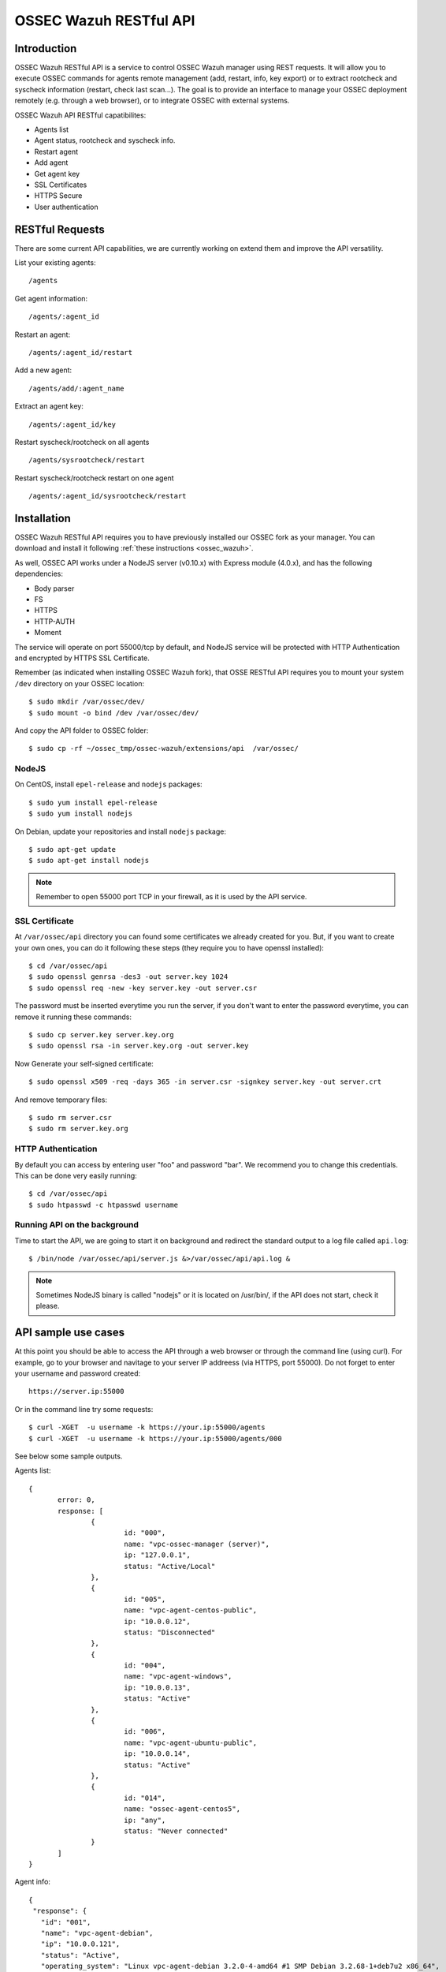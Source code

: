 .. _ossec_api:

OSSEC Wazuh RESTful API 
=======================

Introduction
------------

OSSEC Wazuh RESTful API is a service to control OSSEC Wazuh manager using REST requests. It will allow you to execute OSSEC commands for agents remote management (add, restart, info, key export) or to extract rootcheck and syscheck information (restart, check last scan...). The goal is to provide an interface to manage your OSSEC deployment remotely (e.g. through a web browser), or to integrate OSSEC with external systems.

OSSEC Wazuh API RESTful capatibilites:

* Agents list
* Agent status, rootcheck and syscheck info.
* Restart agent
* Add agent
* Get agent key
* SSL Certificates
* HTTPS Secure
* User authentication

RESTful Requests
----------------

There are some current API capabilities, we are currently working on extend them and improve the API versatility.

List your existing agents: :: 

 /agents

Get agent information: :: 

 /agents/:agent_id

Restart an agent: :: 

 /agents/:agent_id/restart

Add a new agent: :: 

 /agents/add/:agent_name

Extract an agent key: :: 

 /agents/:agent_id/key

Restart syscheck/rootcheck on all agents :: 

 /agents/sysrootcheck/restart

Restart syscheck/rootcheck restart on one agent :: 

 /agents/:agent_id/sysrootcheck/restart


Installation
------------

OSSEC Wazuh RESTful API requires you to have previously installed our OSSEC fork as your manager. You can download and install it following :ref:`these instructions <ossec_wazuh>`. 

As well, OSSEC API works under a NodeJS server (v0.10.x) with Express module (4.0.x), and has the following dependencies:

- Body parser
- FS
- HTTPS
- HTTP-AUTH
- Moment

The service will operate on port 55000/tcp by default, and NodeJS service will be protected with HTTP Authentication and encrypted by HTTPS SSL Certificate.

Remember (as indicated when installing OSSEC Wazuh fork), that OSSE RESTful API requires you to mount your system ``/dev`` directory on your OSSEC location: :: 

 $ sudo mkdir /var/ossec/dev/
 $ sudo mount -o bind /dev /var/ossec/dev/

And copy the API folder to OSSEC folder: ::

 $ sudo cp -rf ~/ossec_tmp/ossec-wazuh/extensions/api  /var/ossec/

NodeJS
^^^^^^

On CentOS, install ``epel-release`` and ``nodejs`` packages: ::
 
 $ sudo yum install epel-release
 $ sudo yum install nodejs

On Debian, update your repositories and install ``nodejs`` package: ::

 $ sudo apt-get update
 $ sudo apt-get install nodejs

.. note:: Remember to open 55000 port TCP in your firewall, as it is used by the API service.

SSL Certificate
^^^^^^^^^^^^^^^

At ``/var/ossec/api`` directory you can found some certificates we already created for you. But, if you want to create your own ones, you can do it following these steps (they require you to have openssl installed): ::

 $ cd /var/ossec/api	
 $ sudo openssl genrsa -des3 -out server.key 1024
 $ sudo openssl req -new -key server.key -out server.csr

The password must be inserted everytime you run the server, if you don't want to enter the password everytime, you can remove it running these commands: ::

 $ sudo cp server.key server.key.org
 $ sudo openssl rsa -in server.key.org -out server.key

Now Generate your self-signed certificate: ::

 $ sudo openssl x509 -req -days 365 -in server.csr -signkey server.key -out server.crt

And remove temporary files: ::

 $ sudo rm server.csr
 $ sudo rm server.key.org

HTTP Authentication
^^^^^^^^^^^^^^^^^^^

By default you can access by entering user "foo" and password "bar". We recommend you to change this credentials. This can be done very easily running: ::

 $ cd /var/ossec/api
 $ sudo htpasswd -c htpasswd username

Running API on the background
^^^^^^^^^^^^^^^^^^^^^^^^^^^^^

Time to start the API, we are going to start it on background and redirect the standard output to a log file called ``api.log``: ::

 $ /bin/node /var/ossec/api/server.js &>/var/ossec/api/api.log &

.. note:: Sometimes NodeJS binary is called "nodejs" or it is located on /usr/bin/, if the API does not start, check it please.

API sample use cases
--------------------

At this point you should be able to access the API through a web browser or through the command line (using curl). For example, go to your browser and navitage to your server IP addreess (via HTTPS, port 55000). Do not forget to enter your username and password created: ::

 https://server.ip:55000

Or in the command line try some requests: ::
 
 $ curl -XGET  -u username -k https://your.ip:55000/agents
 $ curl -XGET  -u username -k https://your.ip:55000/agents/000

See below some sample outputs.

Agents list: ::

 {
	error: 0,
	response: [
		{
			id: "000",
			name: "vpc-ossec-manager (server)",
			ip: "127.0.0.1",
			status: "Active/Local"
		},
		{
			id: "005",
			name: "vpc-agent-centos-public",
			ip: "10.0.0.12",
			status: "Disconnected"
		},
		{
			id: "004",
			name: "vpc-agent-windows",
			ip: "10.0.0.13",
			status: "Active"
		},
		{
			id: "006",
			name: "vpc-agent-ubuntu-public",
			ip: "10.0.0.14",
			status: "Active"
		},
		{
			id: "014",
			name: "ossec-agent-centos5",
			ip: "any",
			status: "Never connected"
		}
	] 
 }


Agent info: ::

 {
  "response": {
    "id": "001",
    "name": "vpc-agent-debian",
    "ip": "10.0.0.121",
    "status": "Active",
    "operating_system": "Linux vpc-agent-debian 3.2.0-4-amd64 #1 SMP Debian 3.2.68-1+deb7u2 x86_64",
    "client_version": "OSSEC HIDS v2.8 / 4fb9c2ba06bbb72185e8ba7c19b9ea29",
    "last_keepalive": "Wed Oct 21 16:29:47 2015",
    "syscheck_last_started": "Unknown",
    "syscheck_last_ended": "Unknown",
    "rootcheck_last_started": "Wed Oct 21 16:31:02 2015",
    "rootcheck_last_ended": "Wed Oct 21 16:16:02 2015"
  },
  "error": 0
 }

Agent restarted: ::

 {
  "response": {
    "id": "001",
    "name": "vpc-agent-debian",
    "ip": "10.0.0.121",
    "message": "Restarting agent"
  },
  "error": 0,
  "description": ""
 }

Agent syscheck/rootcheck restared: ::

 {
  "response": {
    "id": "001",
    "name": "vpc-agent-debian",
    "ip": "10.0.0.121",
    "message": "Restarting agent"
  },
  "error": 0,
  "description": ""
 }


What's next
-----------

Once you have your OSSEC RESTful API running, we recommend you to check our OSSEC Wazuh ruleset:

* `OSSEC Wazuh Ruleset installation guide <http://documentation.wazuh.com/en/latest/ossec_rule_set.html>`_ 
